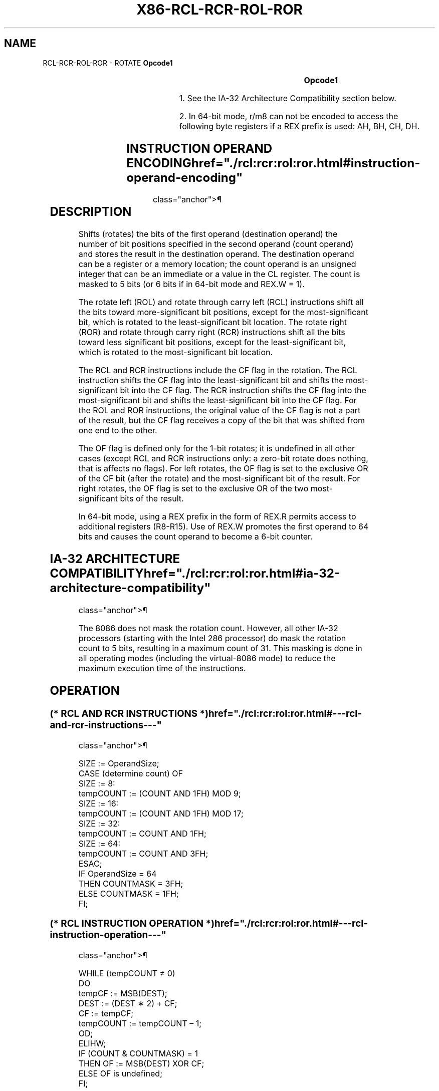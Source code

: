 '\" t
.nh
.TH "X86-RCL-RCR-ROL-ROR" "7" "December 2023" "Intel" "Intel x86-64 ISA Manual"
.SH NAME
RCL-RCR-ROL-ROR - ROTATE
\fBOpcode1\fP

.TS
allbox;
l l l l l l 
l l l l l l .
\fB\fP	\fBInstruction\fP	\fBOp/En\fP	\fB64-Bit Mode\fP	\fBCompat/Leg Mode\fP	\fBDescription\fP
D0 /2	RCL r/m8, 1	M1	Valid	Valid	T{
Rotate 9 bits (CF, r/m8) left once.
T}
REX + D0 /2	RCL r/m82, 1	M1	Valid	N.E.	T{
Rotate 9 bits (CF, r/m8) left once.
T}
D2 /2	RCL r/m8, CL	MC	Valid	Valid	T{
Rotate 9 bits (CF, r/m8) left CL times.
T}
REX + D2 /2	RCL r/m82, CL	MC	Valid	N.E.	T{
Rotate 9 bits (CF, r/m8) left CL times.
T}
C0 /2 ib	RCL r/m8, imm8	MI	Valid	Valid	T{
Rotate 9 bits (CF, r/m8) left imm8 times.
T}
REX + C0 /2 ib	RCL r/m82, imm8	MI	Valid	N.E.	T{
Rotate 9 bits (CF, r/m8) left imm8 times.
T}
D1 /2	RCL r/m16, 1	M1	Valid	Valid	T{
Rotate 17 bits (CF, r/m16) left once.
T}
D3 /2	RCL r/m16, CL	MC	Valid	Valid	T{
Rotate 17 bits (CF, r/m16) left CL times.
T}
C1 /2 ib	RCL r/m16, imm8	MI	Valid	Valid	T{
Rotate 17 bits (CF, r/m16) left imm8 times.
T}
D1 /2	RCL r/m32, 1	M1	Valid	Valid	T{
Rotate 33 bits (CF, r/m32) left once.
T}
REX.W + D1 /2	RCL r/m64, 1	M1	Valid	N.E.	T{
Rotate 65 bits (CF, r/m64) left once. Uses a 6 bit count.
T}
D3 /2	RCL r/m32, CL	MC	Valid	Valid	T{
Rotate 33 bits (CF, r/m32) left CL times.
T}
REX.W + D3 /2	RCL r/m64, CL	MC	Valid	N.E.	T{
Rotate 65 bits (CF, r/m64) left CL times. Uses a 6 bit count.
T}
C1 /2 ib	RCL r/m32, imm8	MI	Valid	Valid	T{
Rotate 33 bits (CF, r/m32) left imm8 times.
T}
REX.W + C1 /2 ib	RCL r/m64, imm8	MI	Valid	N.E.	T{
Rotate 65 bits (CF, r/m64) left imm8 times. Uses a 6 bit count.
T}
D0 /3	RCR r/m8, 1	M1	Valid	Valid	T{
Rotate 9 bits (CF, r/m8) right once.
T}
REX + D0 /3	RCR r/m82, 1	M1	Valid	N.E.	T{
Rotate 9 bits (CF, r/m8) right once.
T}
D2 /3	RCR r/m8, CL	MC	Valid	Valid	T{
Rotate 9 bits (CF, r/m8) right CL times.
T}
REX + D2 /3	RCR r/m82, CL	MC	Valid	N.E.	T{
Rotate 9 bits (CF, r/m8) right CL times.
T}
C0 /3 ib	RCR r/m8, imm8	MI	Valid	Valid	T{
Rotate 9 bits (CF, r/m8) right imm8 times.
T}
REX + C0 /3 ib	RCR r/m82, imm8	MI	Valid	N.E.	T{
Rotate 9 bits (CF, r/m8) right imm8 times.
T}
D1 /3	RCR r/m16, 1	M1	Valid	Valid	T{
Rotate 17 bits (CF, r/m16) right once.
T}
D3 /3	RCR r/m16, CL	MC	Valid	Valid	T{
Rotate 17 bits (CF, r/m16) right CL times.
T}
C1 /3 ib	RCR r/m16, imm8	MI	Valid	Valid	T{
Rotate 17 bits (CF, r/m16) right imm8 times.
T}
D1 /3	RCR r/m32, 1	M1	Valid	Valid	T{
Rotate 33 bits (CF, r/m32) right once. Uses a 6 bit count.
T}
REX.W + D1 /3	RCR r/m64, 1	M1	Valid	N.E.	T{
Rotate 65 bits (CF, r/m64) right once. Uses a 6 bit count.
T}
D3 /3	RCR r/m32, CL	MC	Valid	Valid	T{
Rotate 33 bits (CF, r/m32) right CL times.
T}
REX.W + D3 /3	RCR r/m64, CL	MC	Valid	N.E.	T{
Rotate 65 bits (CF, r/m64) right CL times. Uses a 6 bit count.
T}
C1 /3 ib	RCR r/m32, imm8	MI	Valid	Valid	T{
Rotate 33 bits (CF, r/m32) right imm8 times.
T}
REX.W + C1 /3 ib	RCR r/m64, imm8	MI	Valid	N.E.	T{
Rotate 65 bits (CF, r/m64) right imm8 times. Uses a 6 bit count.
T}
D0 /0	ROL r/m8, 1	M1	Valid	Valid	Rotate 8 bits r/m8 left once.
REX + D0 /0	ROL r/m82, 1	M1	Valid	N.E.	Rotate 8 bits r/m8 left once
D2 /0	ROL r/m8, CL	MC	Valid	Valid	T{
Rotate 8 bits r/m8 left CL times.
T}
REX + D2 /0	ROL r/m82, CL	MC	Valid	N.E.	T{
Rotate 8 bits r/m8 left CL times.
T}
C0 /0 ib	ROL r/m8, imm8	MI	Valid	Valid	T{
Rotate 8 bits r/m8 left imm8 times.
T}
.TE

.PP
\fBOpcode1\fP

.TS
allbox;
l l l l l l 
l l l l l l .
\fB\fP	\fBInstruction\fP	\fBOp/En\fP	\fB64-Bit Mode\fP	\fBCompat/Leg Mode\fP	\fBDescription\fP
REX + C0 /0 ib	ROL r/m82, imm8	MI	Valid	N.E.	T{
Rotate 8 bits r/m8 left imm8 times.
T}
D1 /0	ROL r/m16, 1	M1	Valid	Valid	T{
Rotate 16 bits r/m16 left once.
T}
D3 /0	ROL r/m16, CL	MC	Valid	Valid	T{
Rotate 16 bits r/m16 left CL times.
T}
C1 /0 ib	ROL r/m16, imm8	MI	Valid	Valid	T{
Rotate 16 bits r/m16 left imm8 times.
T}
D1 /0	ROL r/m32, 1	M1	Valid	Valid	T{
Rotate 32 bits r/m32 left once.
T}
REX.W + D1 /0	ROL r/m64, 1	M1	Valid	N.E.	T{
Rotate 64 bits r/m64 left once. Uses a 6 bit count.
T}
D3 /0	ROL r/m32, CL	MC	Valid	Valid	T{
Rotate 32 bits r/m32 left CL times.
T}
REX.W + D3 /0	ROL r/m64, CL	MC	Valid	N.E.	T{
Rotate 64 bits r/m64 left CL times. Uses a 6 bit count.
T}
C1 /0 ib	ROL r/m32, imm8	MI	Valid	Valid	T{
Rotate 32 bits r/m32 left imm8 times.
T}
REX.W + C1 /0 ib	ROL r/m64, imm8	MI	Valid	N.E.	T{
Rotate 64 bits r/m64 left imm8 times. Uses a 6 bit count.
T}
D0 /1	ROR r/m8, 1	M1	Valid	Valid	Rotate 8 bits r/m8 right once.
REX + D0 /1	ROR r/m82, 1	M1	Valid	N.E.	Rotate 8 bits r/m8 right once.
D2 /1	ROR r/m8, CL	MC	Valid	Valid	T{
Rotate 8 bits r/m8 right CL times.
T}
REX + D2 /1	ROR r/m82, CL	MC	Valid	N.E.	T{
Rotate 8 bits r/m8 right CL times.
T}
C0 /1 ib	ROR r/m8, imm8	MI	Valid	Valid	T{
Rotate 8 bits r/m16 right imm8 times.
T}
REX + C0 /1 ib	ROR r/m82, imm8	MI	Valid	N.E.	T{
Rotate 8 bits r/m16 right imm8 times.
T}
D1 /1	ROR r/m16, 1	M1	Valid	Valid	T{
Rotate 16 bits r/m16 right once.
T}
D3 /1	ROR r/m16, CL	MC	Valid	Valid	T{
Rotate 16 bits r/m16 right CL times.
T}
C1 /1 ib	ROR r/m16, imm8	MI	Valid	Valid	T{
Rotate 16 bits r/m16 right imm8 times.
T}
D1 /1	ROR r/m32, 1	M1	Valid	Valid	T{
Rotate 32 bits r/m32 right once.
T}
REX.W + D1 /1	ROR r/m64, 1	M1	Valid	N.E.	T{
Rotate 64 bits r/m64 right once. Uses a 6 bit count.
T}
D3 /1	ROR r/m32, CL	MC	Valid	Valid	T{
Rotate 32 bits r/m32 right CL times.
T}
REX.W + D3 /1	ROR r/m64, CL	MC	Valid	N.E.	T{
Rotate 64 bits r/m64 right CL times. Uses a 6 bit count.
T}
C1 /1 ib	ROR r/m32, imm8	MI	Valid	Valid	T{
Rotate 32 bits r/m32 right imm8 times.
T}
REX.W + C1 /1 ib	ROR r/m64, imm8	MI	Valid	N.E.	T{
Rotate 64 bits r/m64 right imm8 times. Uses a 6 bit count.
T}
.TE

.PP
.RS

.PP
1\&. See the IA-32 Architecture Compatibility section below.

.PP
2\&. In 64-bit mode, r/m8 can not be encoded to access the following
byte registers if a REX prefix is used: AH, BH, CH, DH.

.RE

.SH INSTRUCTION OPERAND ENCODING  href="./rcl:rcr:rol:ror.html#instruction-operand-encoding"
class="anchor">¶

.TS
allbox;
l l l l l 
l l l l l .
\fBOp/En\fP	\fBOperand 1\fP	\fBOperand 2\fP	\fBOperand 3\fP	\fBOperand 4\fP
M1	ModRM:r/m (w)	1	N/A	N/A
MC	ModRM:r/m (w)	CL	N/A	N/A
MI	ModRM:r/m (w)	imm8	N/A	N/A
.TE

.SH DESCRIPTION
Shifts (rotates) the bits of the first operand (destination operand) the
number of bit positions specified in the second operand (count operand)
and stores the result in the destination operand. The destination
operand can be a register or a memory location; the count operand is an
unsigned integer that can be an immediate or a value in the CL register.
The count is masked to 5 bits (or 6 bits if in 64-bit mode and REX.W =
1).

.PP
The rotate left (ROL) and rotate through carry left (RCL) instructions
shift all the bits toward more-significant bit positions, except for the
most-significant bit, which is rotated to the least-significant bit
location. The rotate right (ROR) and rotate through carry right (RCR)
instructions shift all the bits toward less significant bit positions,
except for the least-significant bit, which is rotated to the
most-significant bit location.

.PP
The RCL and RCR instructions include the CF flag in the rotation. The
RCL instruction shifts the CF flag into the least-significant bit and
shifts the most-significant bit into the CF flag. The RCR instruction
shifts the CF flag into the most-significant bit and shifts the
least-significant bit into the CF flag. For the ROL and ROR
instructions, the original value of the CF flag is not a part of the
result, but the CF flag receives a copy of the bit that was shifted from
one end to the other.

.PP
The OF flag is defined only for the 1-bit rotates; it is undefined in
all other cases (except RCL and RCR instructions only: a zero-bit rotate
does nothing, that is affects no flags). For left rotates, the OF flag
is set to the exclusive OR of the CF bit (after the rotate) and the
most-significant bit of the result. For right rotates, the OF flag is
set to the exclusive OR of the two most-significant bits of the result.

.PP
In 64-bit mode, using a REX prefix in the form of REX.R permits access
to additional registers (R8-R15). Use of REX.W promotes the first
operand to 64 bits and causes the count operand to become a 6-bit
counter.

.SH IA-32 ARCHITECTURE COMPATIBILITY  href="./rcl:rcr:rol:ror.html#ia-32-architecture-compatibility"
class="anchor">¶

.PP
The 8086 does not mask the rotation count. However, all other IA-32
processors (starting with the Intel 286 processor) do mask the rotation
count to 5 bits, resulting in a maximum count of 31. This masking is
done in all operating modes (including the virtual-8086 mode) to reduce
the maximum execution time of the instructions.

.SH OPERATION
.SS (* RCL AND RCR INSTRUCTIONS *)  href="./rcl:rcr:rol:ror.html#---rcl-and-rcr-instructions---"
class="anchor">¶

.EX
SIZE := OperandSize;
CASE (determine count) OF
    SIZE := 8:
        tempCOUNT := (COUNT AND 1FH) MOD 9;
    SIZE := 16:
        tempCOUNT := (COUNT AND 1FH) MOD 17;
    SIZE := 32:
        tempCOUNT := COUNT AND 1FH;
    SIZE := 64:
        tempCOUNT := COUNT AND 3FH;
ESAC;
IF OperandSize = 64
    THEN COUNTMASK = 3FH;
    ELSE COUNTMASK = 1FH;
FI;
.EE

.SS (* RCL INSTRUCTION OPERATION *)  href="./rcl:rcr:rol:ror.html#---rcl-instruction-operation---"
class="anchor">¶

.EX
WHILE (tempCOUNT ≠ 0)
    DO
        tempCF := MSB(DEST);
        DEST := (DEST ∗ 2) + CF;
        CF := tempCF;
        tempCOUNT := tempCOUNT – 1;
    OD;
ELIHW;
IF (COUNT & COUNTMASK) = 1
    THEN OF := MSB(DEST) XOR CF;
    ELSE OF is undefined;
FI;
.EE

.SS (* RCR INSTRUCTION OPERATION *)  href="./rcl:rcr:rol:ror.html#---rcr-instruction-operation---"
class="anchor">¶

.EX
IF (COUNT & COUNTMASK) = 1
    THEN OF := MSB(DEST) XOR CF;
    ELSE OF is undefined;
FI;
WHILE (tempCOUNT ≠ 0)
    DO
        tempCF := LSB(SRC);
        DEST := (DEST / 2) + (CF * 2SIZE);
        CF := tempCF;
        tempCOUNT := tempCOUNT – 1;
    OD;
.EE

.SS (* ROL INSTRUCTION OPERATION *)  href="./rcl:rcr:rol:ror.html#---rol-instruction-operation---"
class="anchor">¶

.EX
tempCOUNT := (COUNT & COUNTMASK) MOD SIZE
WHILE (tempCOUNT ≠ 0)
    DO
        tempCF := MSB(DEST);
        DEST := (DEST ∗ 2) + tempCF;
        tempCOUNT := tempCOUNT – 1;
    OD;
ELIHW;
IF (COUNT & COUNTMASK) ≠ 0
    THEN CF := LSB(DEST);
FI;
IF (COUNT & COUNTMASK) = 1
    THEN OF := MSB(DEST) XOR CF;
    ELSE OF is undefined;
FI;
.EE

.SS (* ROR INSTRUCTION OPERATION *)  href="./rcl:rcr:rol:ror.html#---ror-instruction-operation---"
class="anchor">¶

.EX
tempCOUNT := (COUNT & COUNTMASK) MOD SIZE
WHILE (tempCOUNT ≠ 0)
    DO
        tempCF := LSB(SRC);
        DEST := (DEST / 2) + (tempCF ∗ 2SIZE);
        tempCOUNT := tempCOUNT – 1;
    OD;
ELIHW;
IF (COUNT & COUNTMASK) ≠ 0
    THEN CF := MSB(DEST);
FI;
IF (COUNT & COUNTMASK) = 1
    THEN OF := MSB(DEST) XOR MSB − 1(DEST);
    ELSE OF is undefined;
FI;
.EE

.SH FLAGS AFFECTED
For RCL and RCR instructions, a zero-bit rotate does nothing, i.e.,
affects no flags. For ROL and ROR instructions, if the masked count is
0, the flags are not affected. If the masked count is 1, then the OF
flag is affected, otherwise (masked count is greater than 1) the OF flag
is undefined.

.PP
For all instructions, the CF flag is affected when the masked count is
non-zero. The SF, ZF, AF, and PF flags are always unaffected.

.SH PROTECTED MODE EXCEPTIONS  href="./rcl:rcr:rol:ror.html#protected-mode-exceptions"
class="anchor">¶

.TS
allbox;
l l 
l l .
\fB\fP	\fB\fP
#GP(0)	T{
If the source operand is located in a non-writable segment.
T}
	T{
If a memory operand effective address is outside the CS, DS, ES, FS, or GS segment limit.
T}
	T{
If the DS, ES, FS, or GS register contains a NULL segment selector.
T}
#SS(0)	T{
If a memory operand effective address is outside the SS segment limit.
T}
#PF(fault-code)	If a page fault occurs.
#AC(0)	T{
If alignment checking is enabled and an unaligned memory reference is made while the current privilege level is 3.
T}
#UD	If the LOCK prefix is used.
.TE

.SH REAL-ADDRESS MODE EXCEPTIONS  href="./rcl:rcr:rol:ror.html#real-address-mode-exceptions"
class="anchor">¶

.TS
allbox;
l l 
l l .
\fB\fP	\fB\fP
#GP	T{
If a memory operand effective address is outside the CS, DS, ES, FS, or GS segment limit.
T}
#SS	T{
If a memory operand effective address is outside the SS segment limit.
T}
#UD	If the LOCK prefix is used.
.TE

.SH VIRTUAL-8086 MODE EXCEPTIONS  href="./rcl:rcr:rol:ror.html#virtual-8086-mode-exceptions"
class="anchor">¶

.TS
allbox;
l l 
l l .
\fB\fP	\fB\fP
#GP(0)	T{
If a memory operand effective address is outside the CS, DS, ES, FS, or GS segment limit.
T}
#SS(0)	T{
If a memory operand effective address is outside the SS segment limit.
T}
#PF(fault-code)	If a page fault occurs.
#AC(0)	T{
If alignment checking is enabled and an unaligned memory reference is made.
T}
#UD	If the LOCK prefix is used.
.TE

.SH COMPATIBILITY MODE EXCEPTIONS  href="./rcl:rcr:rol:ror.html#compatibility-mode-exceptions"
class="anchor">¶

.PP
Same exceptions as in protected mode.

.SH 64-BIT MODE EXCEPTIONS  href="./rcl:rcr:rol:ror.html#64-bit-mode-exceptions"
class="anchor">¶

.TS
allbox;
l l 
l l .
\fB\fP	\fB\fP
#SS(0)	T{
If a memory address referencing the SS segment is in a non-canonical form.
T}
#GP(0)	T{
If the source operand is located in a nonwritable segment.
T}
	T{
If the memory address is in a non-canonical form.
T}
#PF(fault-code)	If a page fault occurs.
#AC(0)	T{
If alignment checking is enabled and an unaligned memory reference is made while the current privilege level is 3.
T}
#UD	If the LOCK prefix is used.
.TE

.SH COLOPHON
This UNOFFICIAL, mechanically-separated, non-verified reference is
provided for convenience, but it may be
incomplete or
broken in various obvious or non-obvious ways.
Refer to Intel® 64 and IA-32 Architectures Software Developer’s
Manual
\[la]https://software.intel.com/en\-us/download/intel\-64\-and\-ia\-32\-architectures\-sdm\-combined\-volumes\-1\-2a\-2b\-2c\-2d\-3a\-3b\-3c\-3d\-and\-4\[ra]
for anything serious.

.br
This page is generated by scripts; therefore may contain visual or semantical bugs. Please report them (or better, fix them) on https://github.com/MrQubo/x86-manpages.
